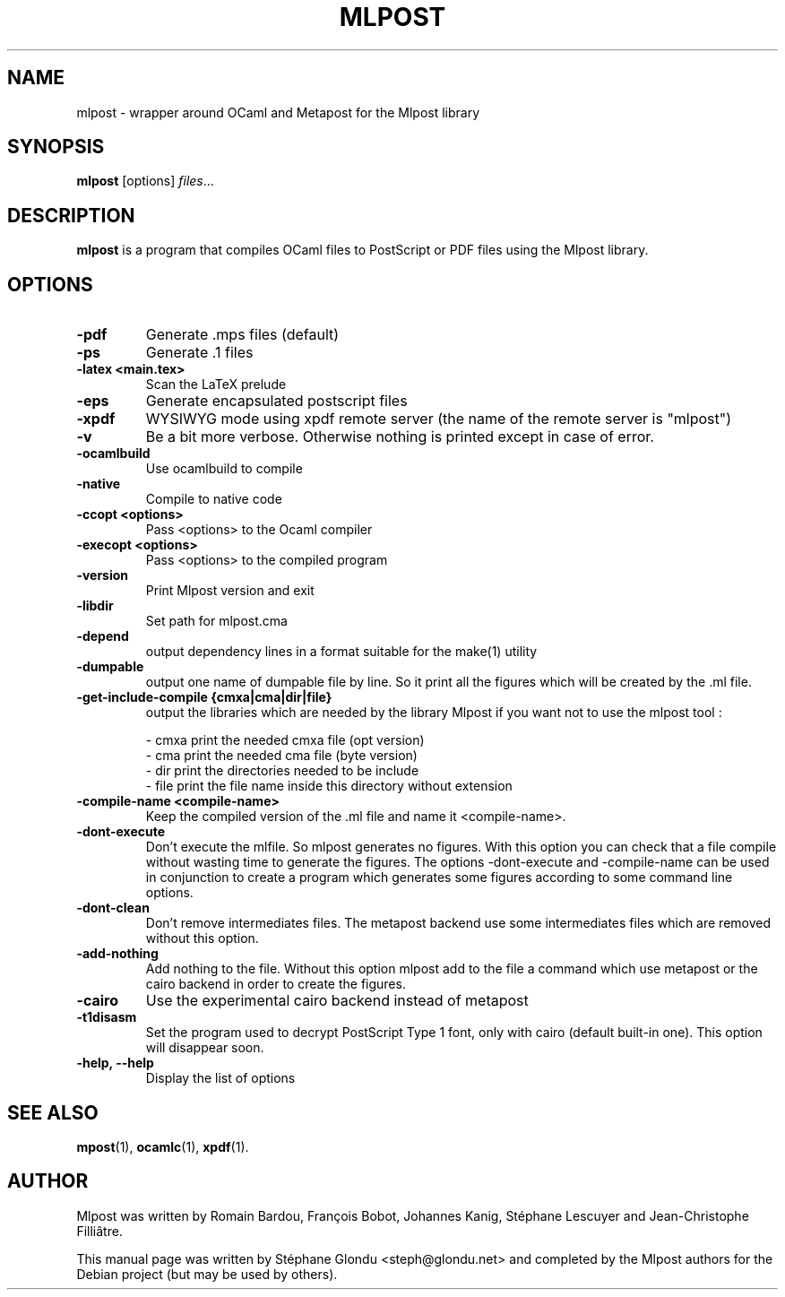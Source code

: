 .\"                                      Hey, EMACS: -*- nroff -*-
.TH MLPOST 1 "August 2009"
.\" Please adjust this date whenever revising the manpage.
.SH NAME
mlpost \- wrapper around OCaml and Metapost for the Mlpost library
.SH SYNOPSIS
.B mlpost
.RI [options] " files"...
.SH DESCRIPTION
.PP
\fBmlpost\fP is a program that compiles OCaml files to PostScript or PDF files using the Mlpost library.
.SH OPTIONS
.TP
.B \-pdf
Generate .mps files (default)
.TP
.B \-ps
Generate .1 files
.TP
.B \-latex <main.tex>
Scan the LaTeX prelude
.TP
.B \-eps
Generate encapsulated postscript files
.TP
.B \-xpdf
WYSIWYG mode using xpdf remote server (the name of the remote server
is "mlpost")
.TP
.B \-v
Be a bit more verbose. Otherwise nothing is printed except in case of error.
.TP
.B \-ocamlbuild
Use ocamlbuild to compile
.TP
.B \-native
Compile to native code
.TP
.B \-ccopt "<options>"
Pass <options> to the Ocaml compiler
.TP
.B \-execopt "<options>"
Pass <options> to the compiled program
.TP
.B \-version
Print Mlpost version and exit
.TP
.B \-libdir
Set path for mlpost.cma
.TP
.B \-depend
output dependency lines in a format suitable for the make(1) utility
.TP
.B \-dumpable
output one name of dumpable file by line. So it print all the figures
which will be created by the .ml file.
.TP
.B \-get-include-compile {cmxa|cma|dir|file}
output the libraries which are needed by the library Mlpost if you want not to use the mlpost tool :
.IP
        \- cmxa print the needed cmxa file (opt version)
        \- cma print the needed cma file (byte version)
        \- dir print the directories needed to be include
        \- file print the file name inside this directory without 
extension

.TP
.B \-compile-name <compile-name>
Keep the compiled version of the .ml file and name it <compile-name>. 
.TP
.B \-dont-execute
Don't execute the mlfile. So mlpost generates no figures. With this
option you can check that a file compile without wasting time to
generate the figures. The options -dont-execute and -compile-name
can be used in conjunction to
create a program which generates some figures according to some command
line options.
.TP
.B \-dont-clean
Don't remove intermediates files. The metapost backend use some
intermediates files which are removed without this option.
.TP
.B -add-nothing
Add nothing to the file. Without this option mlpost add to the file a
command which use metapost or the cairo backend in order to create the figures.
.TP
.B \-cairo
Use the experimental cairo backend instead of metapost
.TP
.B \-t1disasm
Set the program used to decrypt PostScript Type 1 font, only with
cairo (default built-in one). This option will disappear soon.
.TP
.B \-help, \-\-help
Display the list of options
.SH SEE ALSO
.BR mpost (1),
.BR ocamlc (1),
.BR xpdf (1).
.br
.SH AUTHOR
Mlpost was written by Romain Bardou,
François Bobot,
Johannes Kanig, Stéphane Lescuyer and
Jean-Christophe Filliâtre.
.PP
This manual page was written by Stéphane Glondu <steph@glondu.net> and
completed by the Mlpost authors
for the Debian project (but may be used by others).

